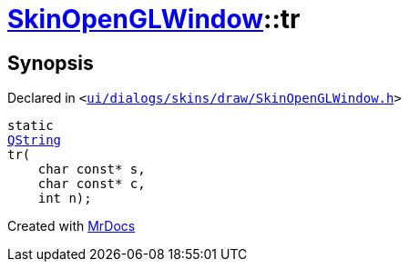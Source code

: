 [#SkinOpenGLWindow-tr]
= xref:SkinOpenGLWindow.adoc[SkinOpenGLWindow]::tr
:relfileprefix: ../
:mrdocs:


== Synopsis

Declared in `&lt;https://github.com/PrismLauncher/PrismLauncher/blob/develop/ui/dialogs/skins/draw/SkinOpenGLWindow.h#L38[ui&sol;dialogs&sol;skins&sol;draw&sol;SkinOpenGLWindow&period;h]&gt;`

[source,cpp,subs="verbatim,replacements,macros,-callouts"]
----
static
xref:QString.adoc[QString]
tr(
    char const* s,
    char const* c,
    int n);
----



[.small]#Created with https://www.mrdocs.com[MrDocs]#
